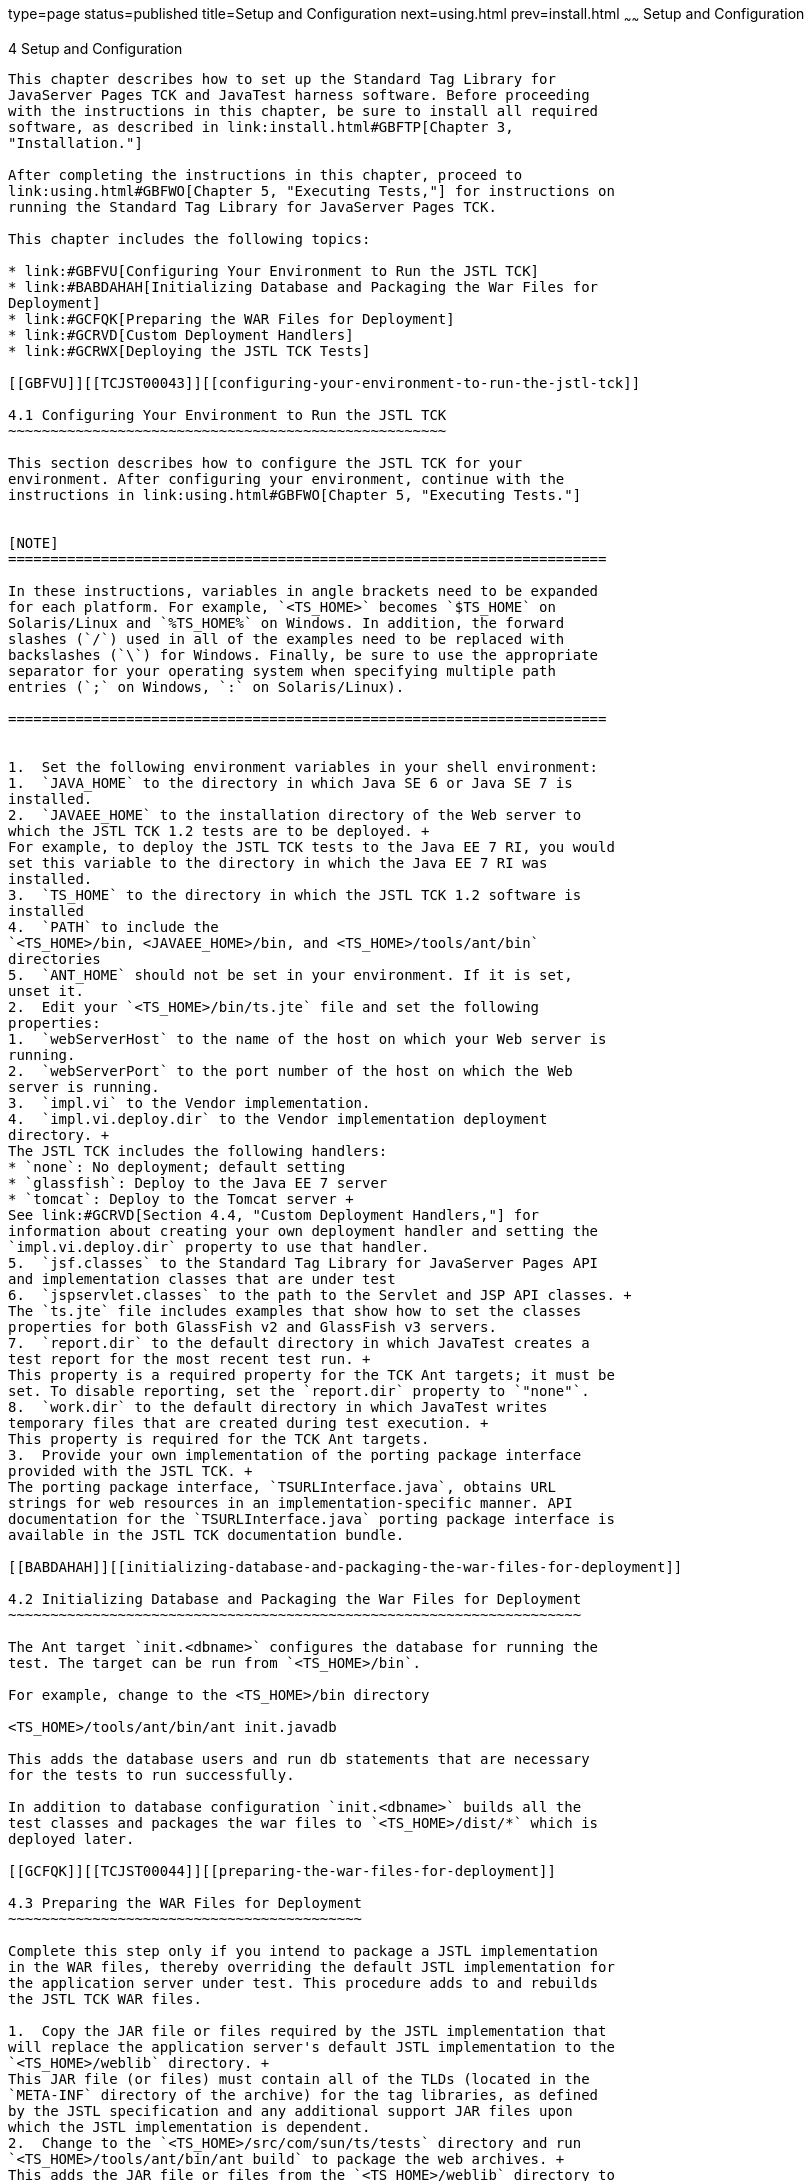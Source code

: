 type=page
status=published
title=Setup and Configuration
next=using.html
prev=install.html
~~~~~~
Setup and Configuration
=======================

[[TCJST00005]][[GBFVV]]


[[setup-and-configuration]]
4 Setup and Configuration
-------------------------

This chapter describes how to set up the Standard Tag Library for
JavaServer Pages TCK and JavaTest harness software. Before proceeding
with the instructions in this chapter, be sure to install all required
software, as described in link:install.html#GBFTP[Chapter 3,
"Installation."]

After completing the instructions in this chapter, proceed to
link:using.html#GBFWO[Chapter 5, "Executing Tests,"] for instructions on
running the Standard Tag Library for JavaServer Pages TCK.

This chapter includes the following topics:

* link:#GBFVU[Configuring Your Environment to Run the JSTL TCK]
* link:#BABDAHAH[Initializing Database and Packaging the War Files for
Deployment]
* link:#GCFQK[Preparing the WAR Files for Deployment]
* link:#GCRVD[Custom Deployment Handlers]
* link:#GCRWX[Deploying the JSTL TCK Tests]

[[GBFVU]][[TCJST00043]][[configuring-your-environment-to-run-the-jstl-tck]]

4.1 Configuring Your Environment to Run the JSTL TCK
~~~~~~~~~~~~~~~~~~~~~~~~~~~~~~~~~~~~~~~~~~~~~~~~~~~~

This section describes how to configure the JSTL TCK for your
environment. After configuring your environment, continue with the
instructions in link:using.html#GBFWO[Chapter 5, "Executing Tests."]


[NOTE]
=======================================================================

In these instructions, variables in angle brackets need to be expanded
for each platform. For example, `<TS_HOME>` becomes `$TS_HOME` on
Solaris/Linux and `%TS_HOME%` on Windows. In addition, the forward
slashes (`/`) used in all of the examples need to be replaced with
backslashes (`\`) for Windows. Finally, be sure to use the appropriate
separator for your operating system when specifying multiple path
entries (`;` on Windows, `:` on Solaris/Linux).

=======================================================================


1.  Set the following environment variables in your shell environment:
1.  `JAVA_HOME` to the directory in which Java SE 6 or Java SE 7 is
installed.
2.  `JAVAEE_HOME` to the installation directory of the Web server to
which the JSTL TCK 1.2 tests are to be deployed. +
For example, to deploy the JSTL TCK tests to the Java EE 7 RI, you would
set this variable to the directory in which the Java EE 7 RI was
installed.
3.  `TS_HOME` to the directory in which the JSTL TCK 1.2 software is
installed
4.  `PATH` to include the
`<TS_HOME>/bin, <JAVAEE_HOME>/bin, and <TS_HOME>/tools/ant/bin`
directories
5.  `ANT_HOME` should not be set in your environment. If it is set,
unset it.
2.  Edit your `<TS_HOME>/bin/ts.jte` file and set the following
properties:
1.  `webServerHost` to the name of the host on which your Web server is
running.
2.  `webServerPort` to the port number of the host on which the Web
server is running.
3.  `impl.vi` to the Vendor implementation.
4.  `impl.vi.deploy.dir` to the Vendor implementation deployment
directory. +
The JSTL TCK includes the following handlers:
* `none`: No deployment; default setting
* `glassfish`: Deploy to the Java EE 7 server
* `tomcat`: Deploy to the Tomcat server +
See link:#GCRVD[Section 4.4, "Custom Deployment Handlers,"] for
information about creating your own deployment handler and setting the
`impl.vi.deploy.dir` property to use that handler.
5.  `jsf.classes` to the Standard Tag Library for JavaServer Pages API
and implementation classes that are under test
6.  `jspservlet.classes` to the path to the Servlet and JSP API classes. +
The `ts.jte` file includes examples that show how to set the classes
properties for both GlassFish v2 and GlassFish v3 servers.
7.  `report.dir` to the default directory in which JavaTest creates a
test report for the most recent test run. +
This property is a required property for the TCK Ant targets; it must be
set. To disable reporting, set the `report.dir` property to `"none"`.
8.  `work.dir` to the default directory in which JavaTest writes
temporary files that are created during test execution. +
This property is required for the TCK Ant targets.
3.  Provide your own implementation of the porting package interface
provided with the JSTL TCK. +
The porting package interface, `TSURLInterface.java`, obtains URL
strings for web resources in an implementation-specific manner. API
documentation for the `TSURLInterface.java` porting package interface is
available in the JSTL TCK documentation bundle.

[[BABDAHAH]][[initializing-database-and-packaging-the-war-files-for-deployment]]

4.2 Initializing Database and Packaging the War Files for Deployment
~~~~~~~~~~~~~~~~~~~~~~~~~~~~~~~~~~~~~~~~~~~~~~~~~~~~~~~~~~~~~~~~~~~~

The Ant target `init.<dbname>` configures the database for running the
test. The target can be run from `<TS_HOME>/bin`.

For example, change to the <TS_HOME>/bin directory

<TS_HOME>/tools/ant/bin/ant init.javadb

This adds the database users and run db statements that are necessary
for the tests to run successfully.

In addition to database configuration `init.<dbname>` builds all the
test classes and packages the war files to `<TS_HOME>/dist/*` which is
deployed later.

[[GCFQK]][[TCJST00044]][[preparing-the-war-files-for-deployment]]

4.3 Preparing the WAR Files for Deployment
~~~~~~~~~~~~~~~~~~~~~~~~~~~~~~~~~~~~~~~~~~

Complete this step only if you intend to package a JSTL implementation
in the WAR files, thereby overriding the default JSTL implementation for
the application server under test. This procedure adds to and rebuilds
the JSTL TCK WAR files.

1.  Copy the JAR file or files required by the JSTL implementation that
will replace the application server's default JSTL implementation to the
`<TS_HOME>/weblib` directory. +
This JAR file (or files) must contain all of the TLDs (located in the
`META-INF` directory of the archive) for the tag libraries, as defined
by the JSTL specification and any additional support JAR files upon
which the JSTL implementation is dependent.
2.  Change to the `<TS_HOME>/src/com/sun/ts/tests` directory and run
`<TS_HOME>/tools/ant/bin/ant build` to package the web archives. +
This adds the JAR file or files from the `<TS_HOME>/weblib` directory to
each of the WAR files.

[[GCRVD]][[TCJST00045]][[custom-deployment-handlers]]

4.4 Custom Deployment Handlers
~~~~~~~~~~~~~~~~~~~~~~~~~~~~~~

Deployment handlers are used to deploy and undeploy the WAR files that
contain the tests to be run during the certification process. A
deployment handler is an Ant build file that contains at least the
required targets listed in link:#GJCBX[Table 4-1].

[[sthref9]][[GJCBX]]

Table 4-1 Required Deployment Handler Targets

[width="100%",cols="26%,74%",options="header",]
|=======================================================================
|Required Ant Task |Description
|`-deploy` |Deploys an archive or any archive from the current working
directory and its children directories.

|`-undeploy` |Undeploys a deployed archive or any deployed archive from
the current working directory and its children directories.

|`-deploy.all` |Deploys all archives.

|`-undeploy.all` |Undeploys all deployed archives.
|=======================================================================


The Standard Tag Library for JavaServer Pages TCK provides three
deployment handlers:

* `<TS_HOME>/bin/xml/impl/none/deploy.xml`
* `<TS_HOME>/bin/xml/impl/glassfish/deploy.xml`
* `<TS_HOME>/bin/xml/impl/tomcat/deploy.xml`

The `deploy.xml` files in each of these directories are used to control
deployment to a specific container (no deployment, deployment to the
GlassFish Web container, deployment to the Tomcat Web container) denoted
by the name of the directory in which each `deploy.xml` file resides.
The primary `build.xml` file in the `<TS_HOME>/bin` directory has a
target to invoke any of the required targets (`-deploy`, `-undeploy`,
`-deploy.all`, `-undeploy.all`).

[[GJCEK]][[TCJST00071]][[to-create-a-custom-deployment-handler]]

4.4.1 To Create a Custom Deployment Handler
^^^^^^^^^^^^^^^^^^^^^^^^^^^^^^^^^^^^^^^^^^^

To deploy tests to another JSTL 1.2 implementation, you must create a
custom handler.

1.  [[BABJHBJE]] +
Create a new directory in the `<TS_HOME>/bin/impl` directory tree. +
For example, create the `<TS_HOME>/bin/impl/`my_deployment_handler
directory.
2.  Copy the `deploy.xml` file from the `<TS_HOME>/bin/xml/impl/none`
directory to the directory that you created.
3.  Modify the required targets in the `deploy.xml` file. +
This is what the `deploy.xml` file for the "none" deployment handler
looks like. +
[source,oac_no_warn]
----
<project name="No-op Deployment" default="deploy">

  <!-- No-op deployment target -->
  <target name="-deploy">
      <echo message="No deploy target implemented for this deliverable"/>
  </target>

  <target name="-undeploy">
      <echo message="No undeploy target implemented for this deliverable"/>
  </target>

  <target name="-deploy.all">
      <echo message="No deploy target implemented for this deliverable"/>
  </target>

  <target name="-undeploy.all">
      <echo message="No undeploy target implemented for this deliverable"/>
  </target>

</project>
----
Although this example just echoes messages, it does include the four
required Ant targets (`-deploy`, `-undeploy`, `-deploy.all`,
`-undeploy.all`) that your custom `deploy.xml` file must contain. With
this as your starting point, look at the required targets in the
`deploy.xml` files in the `tomcat` and `glassfish` directories for
guidance as you create the same targets for the Web container in which
you will run your implementation of Standard Tag Library for JavaServer
Pages 1.2.
4.  Set the `impl.vi.deploy.dir` property in the `ts.jte` file to the
name of the directory, my_deployment_handler, that you created in step
link:#BABJHBJE[1]. +
The required Ant targets in your `deploy.xml` file can be called from
anywhere in the `<TS_HOME>/src` directory. The `-deploy.all` and
`-undeploy.all` targets can also be called from the `<TS_HOME>/bin`
directory.

[[GCRWX]][[TCJST00046]][[deploying-the-jstl-tck-tests]]

4.5 Deploying the JSTL TCK Tests
~~~~~~~~~~~~~~~~~~~~~~~~~~~~~~~~

To deploy the JSTL TCK tests to the Java EE 7 platform, perform the
following steps.

1.  Make sure that the Web server to which you will deploy the JSTL TCK
tests is running.
1.  Start the database.
2.  Start the web server domain. +
For example, we can use the `asadmin` to start/stop database and domain. +
./asadmin start-database +
./asadmin start-domain
3.  In addition, with Java SE 8 security changes, it is necessary to set
the following JVM properties on the domain in order to ensure all tests
pass. +
-Djavax.xml.accessExternalStylesheet=all +
-Djavax.xml.accessExternalSchema=all +
-Djavax.xml.accessExternalDTD=file,http +
These properties need to exist and be set within the appserver domain if
security manager is enabled. For example, we can use `asadmin` to
set/unset jvm options followed by domain restart. +
./asadmin create-jvm-options -Djavax.xml.accessExternalStylesheet=all +
./asadmin create-jvm-options -Djavax.xml.accessExternalSchema=all +
./asadmin create-jvm-options -Djavax.xml.accessExternalDTD=file,http +
./asadmin restart-domain
2.  Change to the `<TS_HOME>/bin` directory.
3.  Execute the `<TS_HOME>/tools/ant/bin/ant deploy.all` command. +
All of the WAR files containing the JSTL TCK tests have been deployed.
Follow the instructions in link:using.html#GBFUZ[Section 5.1, "Using the
GUI for TCK Test Execution,"] or link:using.html#GJCIW[Section 5.2,
"Using the Command Line for TCK Test Execution,"] to run the tests you
just deployed.


